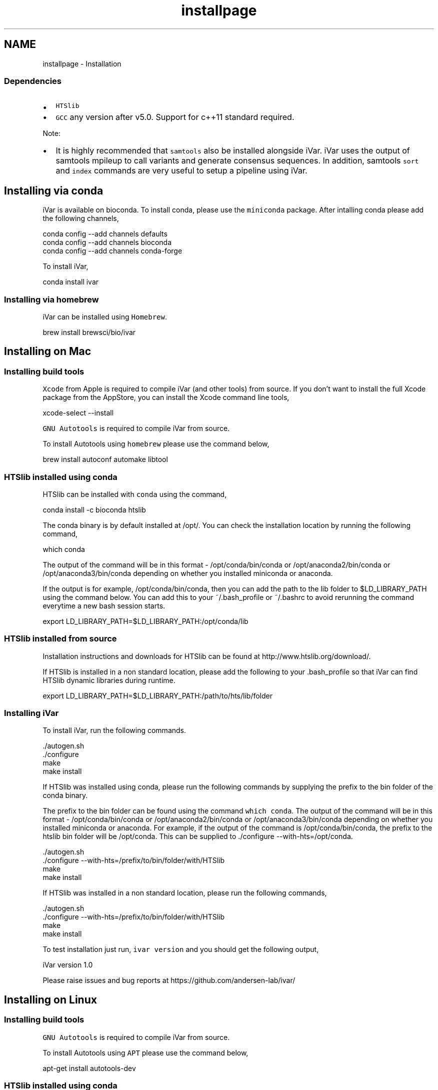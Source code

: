 .TH "installpage" 3 "Sat Apr 23 2022" "iVar" \" -*- nroff -*-
.ad l
.nh
.SH NAME
installpage \- Installation 

.SS "Dependencies"
.PP
.IP "\(bu" 2
\fCHTSlib\fP
.IP "\(bu" 2
\fCGCC\fP any version after v5\&.0\&. Support for c++11 standard required\&.
.PP
.PP
Note:
.IP "\(bu" 2
It is highly recommended that \fCsamtools\fP also be installed alongside iVar\&. iVar uses the output of samtools mpileup to call variants and generate consensus sequences\&. In addition, samtools \fCsort\fP and \fCindex\fP commands are very useful to setup a pipeline using iVar\&.
.PP
.SH "Installing via conda"
.PP
iVar is available on bioconda\&. To install conda, please use the \fCminiconda\fP package\&. After intalling conda please add the following channels,
.PP
.PP
.nf
conda config --add channels defaults
conda config --add channels bioconda
conda config --add channels conda-forge
.fi
.PP
.PP
To install iVar,
.PP
.PP
.nf
conda install ivar
.fi
.PP
.SS "Installing via homebrew"
iVar can be installed using \fCHomebrew\fP\&.
.PP
.PP
.nf
brew install brewsci/bio/ivar
.fi
.PP
.SH "Installing on Mac"
.PP
.SS "Installing build tools"
\fCXcode\fP from Apple is required to compile iVar (and other tools) from source\&. If you don't want to install the full Xcode package from the AppStore, you can install the Xcode command line tools,
.PP
.PP
.nf
xcode-select --install
.fi
.PP
.PP
\fCGNU Autotools\fP is required to compile iVar from source\&.
.PP
To install Autotools using \fChomebrew\fP please use the command below,
.PP
.PP
.nf
brew install autoconf automake libtool
.fi
.PP
.SS "HTSlib installed using conda"
HTSlib can be installed with \fCconda\fP using the command,
.PP
.PP
.nf
conda install -c bioconda htslib
.fi
.PP
.PP
The conda binary is by default installed at /opt/\&. You can check the installation location by running the following command,
.PP
.PP
.nf
which conda
.fi
.PP
.PP
The output of the command will be in this format - /opt/conda/bin/conda or /opt/anaconda2/bin/conda or /opt/anaconda3/bin/conda depending on whether you installed miniconda or anaconda\&.
.PP
If the output is for example, /opt/conda/bin/conda, then you can add the path to the lib folder to $LD_LIBRARY_PATH using the command below\&. You can add this to your ~/\&.bash_profile or ~/\&.bashrc to avoid rerunning the command everytime a new bash session starts\&.
.PP
.PP
.nf
export LD_LIBRARY_PATH=$LD_LIBRARY_PATH:/opt/conda/lib
.fi
.PP
.SS "HTSlib installed from source"
Installation instructions and downloads for HTSlib can be found at http://www.htslib.org/download/\&.
.PP
If HTSlib is installed in a non standard location, please add the following to your \&.bash_profile so that iVar can find HTSlib dynamic libraries during runtime\&.
.PP
.PP
.nf
export LD_LIBRARY_PATH=$LD_LIBRARY_PATH:/path/to/hts/lib/folder
.fi
.PP
.SS "Installing iVar"
To install iVar, run the following commands\&.
.PP
.PP
.nf
\&./autogen\&.sh
\&./configure
make
make install
.fi
.PP
.PP
If HTSlib was installed using conda, please run the following commands by supplying the prefix to the bin folder of the conda binary\&.
.PP
The prefix to the bin folder can be found using the command \fCwhich conda\fP\&. The output of the command will be in this format - /opt/conda/bin/conda or /opt/anaconda2/bin/conda or /opt/anaconda3/bin/conda depending on whether you installed miniconda or anaconda\&. For example, if the output of the command is /opt/conda/bin/conda, the prefix to the htslib bin folder will be /opt/conda\&. This can be supplied to \&./configure --with-hts=/opt/conda\&.
.PP
.PP
.nf
\&./autogen\&.sh
\&./configure --with-hts=/prefix/to/bin/folder/with/HTSlib
make
make install
.fi
.PP
.PP
If HTSlib was installed in a non standard location, please run the following commands,
.PP
.PP
.nf
\&./autogen\&.sh
\&./configure --with-hts=/prefix/to/bin/folder/with/HTSlib
make
make install
.fi
.PP
.PP
To test installation just run, \fCivar version\fP and you should get the following output,
.PP
.PP
.nf
iVar version 1\&.0

Please raise issues and bug reports at https://github\&.com/andersen-lab/ivar/
.fi
.PP
.SH "Installing on Linux"
.PP
.SS "Installing build tools"
\fCGNU Autotools\fP is required to compile iVar from source\&.
.PP
To install Autotools using \fCAPT\fP please use the command below,
.PP
.PP
.nf
apt-get install autotools-dev
.fi
.PP
.SS "HTSlib installed using conda"
HTSlib can be installed with \fCconda\fP using the command,
.PP
.PP
.nf
conda install -c bioconda htslib
.fi
.PP
.PP
The conda binary is by default installed at /opt/\&. You can check the installation location by running the following command,
.PP
.PP
.nf
which conda
.fi
.PP
.PP
The output of the command will be in this format - /opt/conda/bin/conda or /opt/anaconda2/bin/conda or /opt/anaconda3/bin/conda depending on whether you installed miniconda or anaconda\&.
.PP
If the output is for example, /opt/conda/bin/conda, then you can add the path to the lib folder to $LD_LIBRARY_PATH using the command below\&. You can add this to your ~/\&.bash_profile or ~/\&.bashrc to avoid rerunning the command everytime a new bash session starts\&.
.PP
.PP
.nf
export LD_LIBRARY_PATH=$LD_LIBRARY_PATH:/opt/conda/lib
.fi
.PP
.SS "HTSlib installed from source"
Installation instructions and downloads for HTSlib can be found at http://www.htslib.org/download/\&.
.PP
If HTSlib is installed in a non standard location, please add the following to your \&.bash_profile so that iVar can find HTSlib dynamic libraries during runtime\&.
.PP
.PP
.nf
export LD_LIBRARY_PATH=$LD_LIBRARY_PATH:/path/to/hts/lib/folder
.fi
.PP
.SS "Installing iVar"
To install iVar, run the following commands\&.
.PP
.PP
.nf
\&./autogen\&.sh
\&./configure
make
make install
.fi
.PP
.PP
If HTSlib was installed using conda, please run the following commands by supplying the prefix to the bin folder of the conda binary\&.
.PP
The prefix to the bin folder can be found using the command \fCwhich conda\fP\&. The output of the command will be in this format - /opt/conda/bin/conda or /opt/anaconda2/bin/conda or /opt/anaconda3/bin/conda depending on whether you installed miniconda or anaconda\&. For example, if the output of the command is /opt/conda/bin/conda, the prefix to the htslib bin folder will be /opt/conda\&. This can be supplied to \&./configure --with-hts=/opt/conda\&.
.PP
.PP
.nf
\&./autogen\&.sh
\&./configure --with-hts=/prefix/to/bin/folder/with/HTSlib
make
make install
.fi
.PP
.PP
If HTSlib was installed in a non standard location, please run the following commands,
.PP
.PP
.nf
\&./autogen\&.sh
\&./configure --with-hts=/prefix/to/bin/folder/with/HTSlib
make
make install
.fi
.PP
.PP
To test installation just run, \fCivar version\fP and you should get the following output,
.PP
.PP
.nf
iVar version 1\&.0

Please raise issues and bug reports at https://github\&.com/andersen-lab/ivar/
.fi
.PP
.SH "Running from Docker"
.PP
iVar can also be run via \fCDocker\fP\&. Pull the docker image from \fCDocker Hub\fP using the following command,
.PP
.PP
.nf
docker pull andersenlabapps/ivar
.fi
.PP
.PP
This docker image contains all the required dependencies to run iVar and the \fBpipelines\fP developed using iVar\&. You will have to attach a docker volume to get data into the docker container\&. Instructions to do so are in the \fCDocker docs\fP\&.
.PP
\fCiVar on Docker Hub\fP
.SH "Contact"
.PP
For bug reports please email gkarthik[at]scripps\&.edu or raise an issue on Github\&. 
